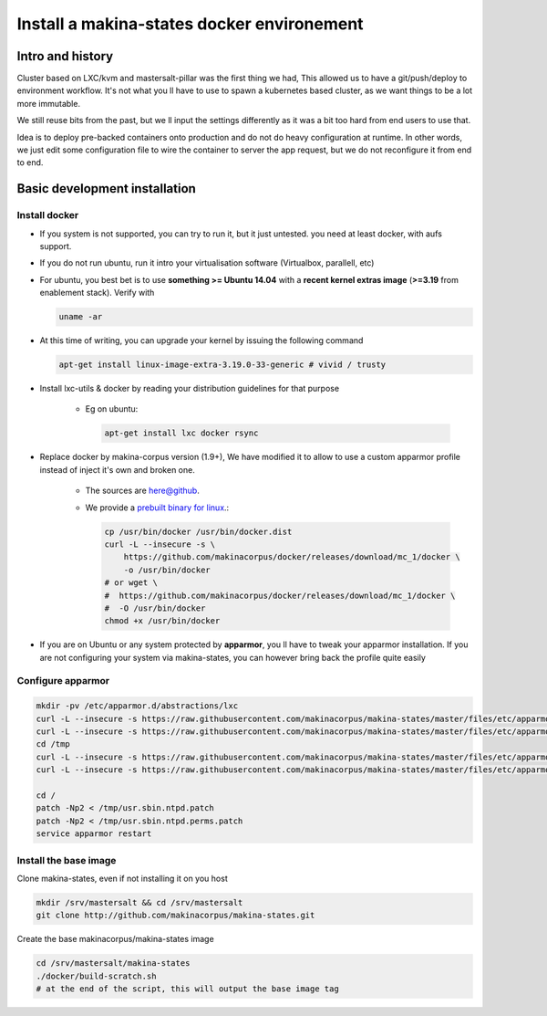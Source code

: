 .. _install_docker:

Install a makina-states docker environement
============================================

Intro and history
------------------------------
Cluster based on LXC/kvm and mastersalt-pillar was the first thing we had,
This allowed us to have a git/push/deploy to environment workflow.
It's not what you ll have to use to spawn a kubernetes based cluster, as we want
things to be a lot more immutable.

We still reuse bits from the past, but we ll input the settings differently as
it was a bit too hard from end users to use that.

Idea is to deploy pre-backed containers onto production and do not do heavy configuration at runtime.
In other words, we just edit some configuration file to wire the container to server the app request, but we do not
reconfigure it from end to end.

Basic development installation
-------------------------------
Install docker
++++++++++++++++
- If you system is not supported, you can try to run it, but it just untested. you need at least docker, with aufs support.
- If you do not run ubuntu, run it intro your virtualisation software (Virtualbox, parallell, etc)
- For ubuntu, you best bet is to use **something >= Ubuntu 14.04** with a **recent kernel extras image**
  (**>=3.19** from enablement stack).
  Verify with

  .. code-block:: bash

          uname -ar

- At this time of writing, you can upgrade your kernel by issuing the following command

  .. code-block:: bash

          apt-get install linux-image-extra-3.19.0-33-generic # vivid / trusty

- Install lxc-utils & docker by reading your distribution guidelines for that purpose

    - Eg on ubuntu:

      .. code-block:: bash

            apt-get install lxc docker rsync

- Replace docker by makina-corpus version (1.9+),
  We have modified it to allow to use a custom apparmor profile instead of inject it's own and broken one.

    - The sources are `here@github <https://github.com/makinacorpus/docker.git>`_.
    - We provide a `prebuilt binary for linux <https://github.com/makinacorpus/docker/releases/download/mc_2/docker>`_.:

      .. code-block:: bash

            cp /usr/bin/docker /usr/bin/docker.dist
            curl -L --insecure -s \
                https://github.com/makinacorpus/docker/releases/download/mc_1/docker \
                -o /usr/bin/docker
            # or wget \
            #  https://github.com/makinacorpus/docker/releases/download/mc_1/docker \
            #  -O /usr/bin/docker
            chmod +x /usr/bin/docker

- If you are on Ubuntu or any system protected by **apparmor**, you ll have to tweak your apparmor installation.
  If you are not configuring your system via makina-states, you can however bring back the profile quite easily

Configure apparmor
+++++++++++++++++++++

.. code-block:: bash

    mkdir -pv /etc/apparmor.d/abstractions/lxc
    curl -L --insecure -s https://raw.githubusercontent.com/makinacorpus/makina-states/master/files/etc/apparmor.d/abstractions/lxc/powercontainer-base -o /etc/apparmor.d/abstractions/lxc/powercontainer-base
    curl -L --insecure -s https://raw.githubusercontent.com/makinacorpus/makina-states/master/files/etc/apparmor.d/abstractions/dockercontainer -o /etc/apparmor.d/abstractions/dockercontainer
    cd /tmp
    curl -L --insecure -s https://raw.githubusercontent.com/makinacorpus/makina-states/master/files/etc/apparmor.d/usr.sbin.ntpd.patch -o usr.sbin.ntpd.patch
    curl -L --insecure -s https://raw.githubusercontent.com/makinacorpus/makina-states/master/files/etc/apparmor.d/usr.sbin.ntpd.perms.patch  -o usr.sbin.ntpd.perms.patch

    cd /
    patch -Np2 < /tmp/usr.sbin.ntpd.patch
    patch -Np2 < /tmp/usr.sbin.ntpd.perms.patch
    service apparmor restart


Install the base image
++++++++++++++++++++++++++++
Clone makina-states, even if not installing it on you host

.. code-block:: bash

    mkdir /srv/mastersalt && cd /srv/mastersalt
    git clone http://github.com/makinacorpus/makina-states.git

Create the base makinacorpus/makina-states image

.. code-block:: bash

    cd /srv/mastersalt/makina-states
    ./docker/build-scratch.sh
    # at the end of the script, this will output the base image tag



